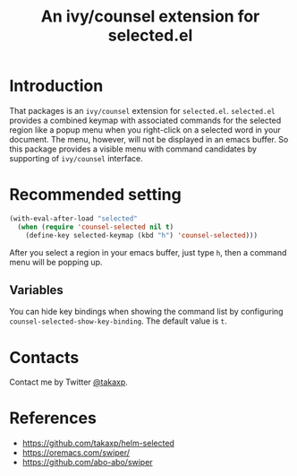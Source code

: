 #+TITLE: An ivy/counsel extension for selected.el

* Introduction

That packages is an =ivy/counsel= extension for =selected.el=. =selected.el= provides a combined keymap with associated commands for the selected region like a popup menu when you right-click on a selected word in your document. The menu, however, will not be displayed in an emacs buffer. So this package provides a visible menu with command candidates by supporting of =ivy/counsel= interface.

* Recommended setting

#+BEGIN_SRC emacs-lisp
(with-eval-after-load "selected"
  (when (require 'counsel-selected nil t)
    (define-key selected-keymap (kbd "h") 'counsel-selected)))
#+END_SRC

After you select a region in your emacs buffer, just type =h=, then a command menu will be popping up.

** Variables

You can hide key bindings when showing the command list by configuring =counsel-selected-show-key-binding=. The default value is =t=.

* Contacts

Contact me by Twitter [[https://twitter.com/takaxp][@takaxp]].

* References
 - https://github.com/takaxp/helm-selected
 - https://oremacs.com/swiper/
 - https://github.com/abo-abo/swiper
